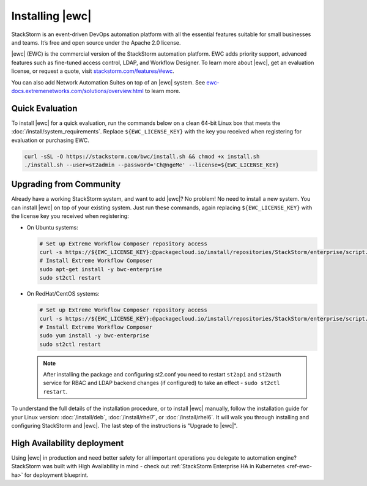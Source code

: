 Installing |ewc|
================

StackStorm is an event-driven DevOps automation platform with all the essential features suitable
for small businesses and teams. It’s free and open source under the Apache 2.0 license.

|ewc| (EWC) is the commercial version of the StackStorm automation platform. EWC adds priority
support, advanced features such as fine-tuned access control, LDAP, and Workflow Designer. To
learn more about |ewc|, get an evaluation license, or request a quote, visit `stackstorm.com/features/#ewc
<https://stackstorm.com/features/#ewc>`_.

You can also add Network Automation Suites on top of an |ewc| system. See
`ewc-docs.extremenetworks.com/solutions/overview.html <https://ewc-docs.extremenetworks.com/solutions/overview.html>`_
to learn more.

Quick Evaluation
----------------

To install |ewc| for a quick evaluation, run the commands below on a clean 64-bit Linux box that
meets the :doc:`/install/system_requirements`. Replace ``${EWC_LICENSE_KEY}`` with the key you
received when registering for evaluation or purchasing EWC.

.. code-block:: bash

  curl -sSL -O https://stackstorm.com/bwc/install.sh && chmod +x install.sh
  ./install.sh --user=st2admin --password='Ch@ngeMe' --license=${EWC_LICENSE_KEY}

Upgrading from Community
------------------------

Already have a working StackStorm system, and want to add |ewc|? No problem! No need to install a
new system. You can install |ewc| on top of your existing system. Just run these commands, again
replacing ``${EWC_LICENSE_KEY}`` with the license key you received when registering:

* On Ubuntu systems:

  .. code-block:: bash

    # Set up Extreme Workflow Composer repository access
    curl -s https://${EWC_LICENSE_KEY}:@packagecloud.io/install/repositories/StackStorm/enterprise/script.deb.sh | sudo bash
    # Install Extreme Workflow Composer
    sudo apt-get install -y bwc-enterprise
    sudo st2ctl restart

* On RedHat/CentOS systems:

  .. code-block:: bash

    # Set up Extreme Workflow Composer repository access
    curl -s https://${EWC_LICENSE_KEY}:@packagecloud.io/install/repositories/StackStorm/enterprise/script.rpm.sh | sudo bash
    # Install Extreme Workflow Composer
    sudo yum install -y bwc-enterprise
    sudo st2ctl restart

  .. note::

    After installing the package and configuring st2.conf you need to restart ``st2api`` and
    ``st2auth`` service for RBAC and LDAP backend changes (if configured) to take an effect -
    ``sudo st2ctl restart``.

To understand the full details of the installation procedure, or to install |ewc| manually, follow
the installation guide for your Linux version: :doc:`/install/deb`, :doc:`/install/rhel7`, or
:doc:`/install/rhel6`. It will walk you through installing and configuring StackStorm and |ewc|.
The last step of the instructions is "Upgrade to |ewc|".

High Availability deployment
----------------------------
Using |ewc| in production and need better safety for all important operations you delegate to automation engine?
StackStorm was built with High Availability in mind - check out :ref:`StackStorm Enterprise HA in Kubernetes <ref-ewc-ha>` for  deployment blueprint.

.. only:: community

    .. include:: /__engage_community.rst

.. only:: enterprise

    .. include:: /__engage_enterprise.rst
